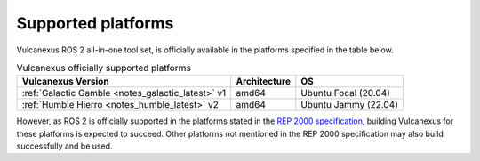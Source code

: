 .. _platforms:

Supported platforms
===================

Vulcanexus ROS 2 all-in-one tool set, is officially available in the platforms specified in the table below.

.. list-table:: Vulcanexus officially supported platforms
    :header-rows: 1

    * - Vulcanexus Version
      - Architecture
      - OS
    * - :ref:`Galactic Gamble <notes_galactic_latest>` v1
      - amd64
      - Ubuntu Focal (20.04)
    * - :ref:`Humble Hierro <notes_humble_latest>` v2
      - amd64
      - Ubuntu Jammy (22.04)

However, as ROS 2 is officially supported in the platforms stated in the `REP 2000 specification <https://www.ros.org/reps/rep-2000.html>`_, building Vulcanexus for these platforms is expected to succeed.
Other platforms not mentioned in the REP 2000 specification may also build successfully and be used.
